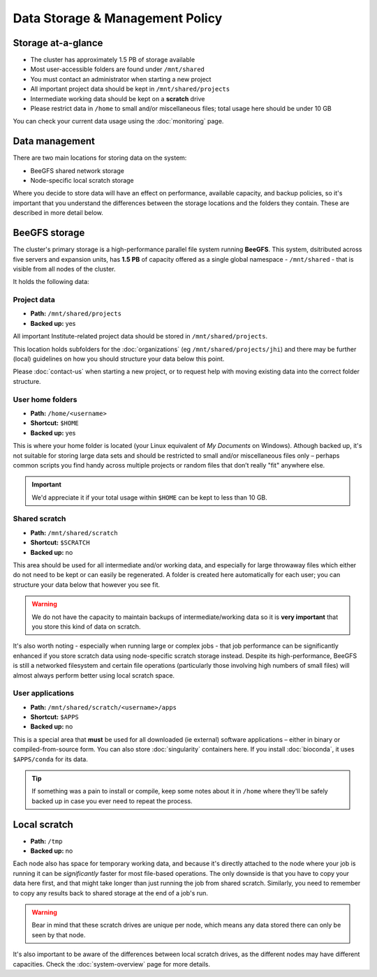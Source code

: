 Data Storage & Management Policy
================================

.. warning
  Please note that this is an evolving policy and may change at any time.


Storage at-a-glance
-------------------
* The cluster has approximately 1.5 PB of storage available
* Most user-accessible folders are found under ``/mnt/shared``
* You must contact an administrator when starting a new project
* All important project data should be kept in ``/mnt/shared/projects``
* Intermediate working data should be kept on a **scratch** drive
* Please restrict data in ``/home`` to small and/or miscellaneous files; total usage here should be under 10 GB

You can check your current data usage using the :doc:`monitoring` page.


Data management
---------------

There are two main locations for storing data on the system:

- BeeGFS shared network storage
- Node-specific local scratch storage

Where you decide to store data will have an effect on performance, available capacity, and backup policies, so it's important that you understand the differences between the storage locations and the folders they contain. These are described in more detail below.


BeeGFS storage
--------------

The cluster's primary storage is a high-performance parallel file system running **BeeGFS**. This system, dsitributed across five servers and expansion units, has **1.5 PB** of capacity offered as a single global namespace - ``/mnt/shared`` - that is visible from all nodes of the cluster.

It holds the following data:


Project data
~~~~~~~~~~~~

- **Path:** ``/mnt/shared/projects``
- **Backed up:** yes

All important Institute-related project data should be stored in ``/mnt/shared/projects``.

This location holds subfolders for the :doc:`organizations` (eg ``/mnt/shared/projects/jhi``) and there may be further (local) guidelines on how you should structure your data below this point.

Please :doc:`contact-us` when starting a new project, or to request help with moving existing data into the correct folder structure.
  

User home folders
~~~~~~~~~~~~~~~~~

- **Path:** ``/home/<username>``
- **Shortcut:** ``$HOME``
- **Backed up:** yes

This is where your home folder is located (your Linux equivalent of *My Documents* on Windows). Athough backed up, it's not suitable for storing large data sets and should be restricted to small and/or miscellaneous files only – perhaps common scripts you find handy across multiple projects or random files that don’t really "fit" anywhere else.

.. important::
  We'd appreciate it if your total usage within ``$HOME`` can be kept to less than 10 GB.


Shared scratch
~~~~~~~~~~~~~~

- **Path:** ``/mnt/shared/scratch``
- **Shortcut:** ``$SCRATCH``
- **Backed up:** no

This area should be used for all intermediate and/or working data, and especially for large throwaway files which either do not need to be kept or can easily be regenerated. A folder is created here automatically for each user; you can structure your data below that however you see fit.

.. warning::
  We do not have the capacity to maintain backups of intermediate/working data so it is **very important** that you store this kind of data on scratch.

It's also worth noting - especially when running large or complex jobs - that job performance can be significantly enhanced if you store scratch data using node-specific scratch storage instead. Despite its high-performance, BeeGFS is still a networked filesystem and certain file operations (particularly those involving high numbers of small files) will almost always perform better using local scratch space.


User applications
~~~~~~~~~~~~~~~~~

- **Path:** ``/mnt/shared/scratch/<username>/apps``
- **Shortcut:** ``$APPS``
- **Backed up:** no

This is a special area that **must** be used for all downloaded (ie external) software applications – either in binary or compiled-from-source form. You can also store :doc:`singularity` containers here. If you install :doc:`bioconda`, it uses ``$APPS/conda`` for its data.
  
.. tip::
  If something was a pain to install or compile, keep some notes about it in ``/home`` where they'll be safely backed up in case you ever need to repeat the process. 


Local scratch
-------------

- **Path:** ``/tmp``
- **Backed up:** no

Each node also has space for temporary working data, and because it's directly attached to the node where your job is running it can be *significantly* faster for most file-based operations. The only downside is that you have to copy your data here first, and that might take longer than just running the job from shared scratch. Similarly, you need to remember to copy any results back to shared storage at the end of a job's run.

.. warning::
  Bear in mind that these scratch drives are unique per node, which means any data stored there can only be seen by that node.

It's also important to be aware of the differences between local scratch drives, as the different nodes may have different capacities. Check the :doc:`system-overview` page for more details.
